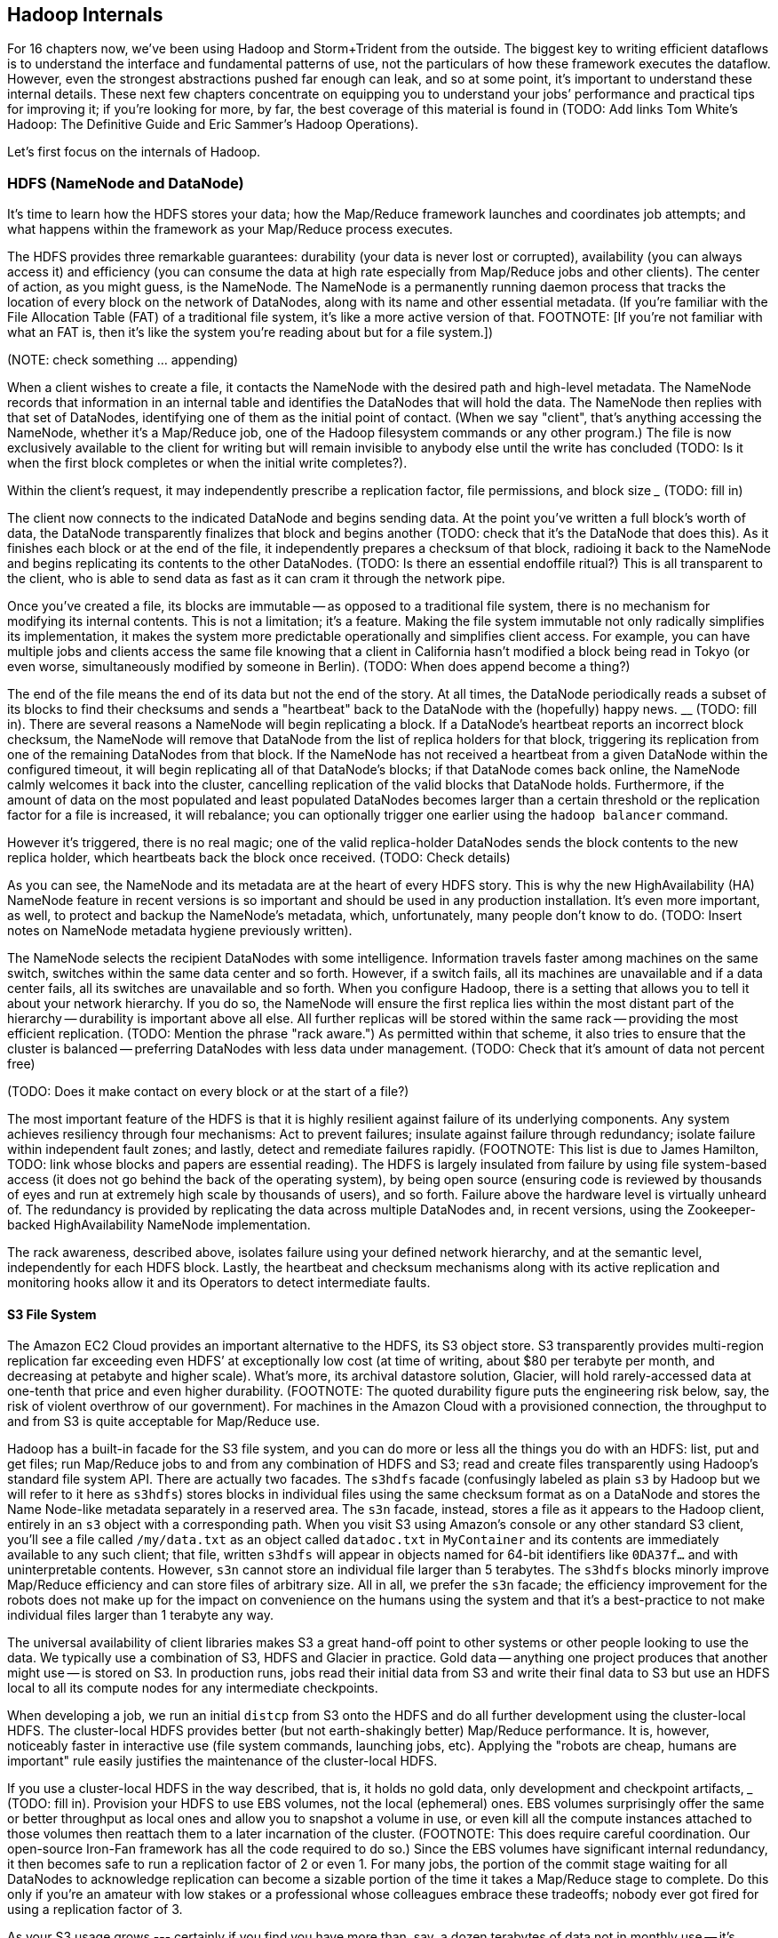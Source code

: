 [[hadoop_internals]]
== Hadoop Internals

For 16 chapters now, we’ve been using Hadoop and Storm+Trident from the outside. The biggest key to writing efficient dataflows is to understand the interface and fundamental patterns of use, not the particulars of how these framework executes the dataflow.  However, even the strongest abstractions pushed far enough can leak, and so at some point, it’s important to understand these internal details.  These next few chapters concentrate on equipping you to understand your jobs’ performance and practical tips for improving it; if you’re looking for more, by far, the best coverage of this material is found in (TODO: Add links Tom White’s Hadoop:  The Definitive Guide and Eric Sammer’s Hadoop Operations).

Let’s first focus on the internals of Hadoop.

=== HDFS (NameNode and DataNode)

It’s time to learn how the HDFS stores your data; how the Map/Reduce framework launches and coordinates job attempts; and what happens within the framework as your Map/Reduce process executes.

The HDFS provides three remarkable guarantees:  durability (your data is never lost or corrupted), availability (you can always access it) and efficiency (you can consume the data at high rate especially from Map/Reduce jobs and other clients).  The center of action, as you might guess, is the NameNode.  The NameNode is a permanently running daemon process that tracks the location of every block on the network of DataNodes, along with its name and other essential metadata.  (If you’re familiar with the File Allocation Table (FAT) of a traditional file system, it’s like a more active version of that.  FOOTNOTE:  [If you’re not familiar with what an FAT is, then it’s like the system you’re reading about but for a file system.])

(NOTE:  check something … appending)

When a client wishes to create a file, it contacts the NameNode with the desired path and high-level metadata.  The NameNode records that information in an internal table and identifies the DataNodes that will hold the data.  The NameNode then replies with that set of DataNodes, identifying one of them as the initial point of contact.  (When we say "client", that’s anything accessing the NameNode, whether it’s a Map/Reduce job, one of the Hadoop filesystem commands or any other program.)  The file is now exclusively available to the client for writing but will remain invisible to anybody else until the write has concluded (TODO: Is it when the first block completes or when the initial write completes?).

Within the client’s request, it may independently prescribe a replication factor, file permissions, and block size _____________ (TODO: fill in)

The client now connects to the indicated DataNode and begins sending data.  At the point you’ve written a full block’s worth of data, the DataNode transparently finalizes that block and begins another (TODO: check that it’s the DataNode that does this).  As it finishes each block or at the end of the file, it independently prepares a checksum of that block, radioing it back to the NameNode and begins replicating its contents to the other DataNodes.  (TODO: Is there an essential endoffile ritual?)  This is all transparent to the client, who is able to send data as fast as it can cram it through the network pipe.

Once you’ve created a file, its blocks are immutable -- as opposed to a traditional file system, there is no mechanism for modifying its internal contents.  This is not a limitation; it’s a feature.  Making the file system immutable not only radically simplifies its implementation, it makes the system more predictable operationally and simplifies client access.  For example, you can have multiple jobs and clients access the same file knowing that a client in California hasn’t modified a block being read in Tokyo (or even worse, simultaneously modified by someone in Berlin).  (TODO: When does append become a thing?)

The end of the file means the end of its data but not the end of the story.  At all times, the DataNode periodically reads a subset of its blocks to find their checksums and sends a "heartbeat" back to the DataNode with the (hopefully) happy news.  ____________ (TODO: fill in).  There are several reasons a NameNode will begin replicating a block.  If a DataNode’s heartbeat reports an incorrect block checksum, the NameNode will remove that DataNode from the list of replica holders for that block, triggering its replication from one of the remaining DataNodes from that block.  If the NameNode has not received a heartbeat from a given DataNode within the configured timeout, it will begin replicating all of that DataNode’s blocks; if that DataNode comes back online, the NameNode calmly welcomes it back into the cluster, cancelling replication of the valid blocks that DataNode holds.  Furthermore, if the amount of data on the most populated and least populated DataNodes becomes larger than a certain threshold or the replication factor for a file is increased, it will rebalance; you can optionally trigger one earlier using the `hadoop balancer` command.

However it’s triggered, there is no real magic; one of the valid replica-holder DataNodes sends the block contents to the new replica holder, which heartbeats back the block once received.  (TODO: Check details)

As you can see, the NameNode and its metadata are at the heart of every HDFS story.  This is why the new HighAvailability (HA) NameNode feature in recent versions is so important and should be used in any production installation.  It’s even more important, as well, to protect and backup the NameNode’s metadata, which, unfortunately, many people don’t know to do.  (TODO: Insert notes on NameNode metadata hygiene previously written).

The NameNode selects the recipient DataNodes with some intelligence.  Information travels faster among machines on the same switch, switches within the same data center and so forth.  However, if a switch fails, all its machines are unavailable and if a data center fails, all its switches are unavailable and so forth.  When you configure Hadoop, there is a setting that allows you to tell it about your network hierarchy.  If you do so, the NameNode will ensure the first replica lies within the most distant part of the hierarchy -- durability is important above all else.  All further replicas will be stored within the same rack -- providing the most efficient replication.  (TODO: Mention the phrase "rack aware.")   As permitted within that scheme, it also tries to ensure that the cluster is balanced -- preferring DataNodes with less data under management.  (TODO: Check that it’s amount of data not percent free)

(TODO: Does it make contact on every block or at the start of a file?)

The most important feature of the HDFS is that it is highly resilient against failure of its underlying components.  Any system achieves resiliency through four mechanisms:  Act to prevent failures; insulate against failure through redundancy; isolate failure within independent fault zones; and lastly, detect and remediate failures rapidly.  (FOOTNOTE: This list is due to James Hamilton, TODO: link whose blocks and papers are essential reading).  The HDFS is largely insulated from failure by using file system-based access (it does not go behind the back of the operating system), by being open source (ensuring code is reviewed by thousands of eyes and run at extremely high scale by thousands of users), and so forth.  Failure above the hardware level is virtually unheard of.  The redundancy is provided by replicating the data across multiple DataNodes and, in recent versions, using the Zookeeper-backed HighAvailability NameNode implementation.

The rack awareness, described above, isolates failure using your defined network hierarchy, and at the semantic level, independently for each HDFS block.  Lastly, the heartbeat and checksum mechanisms along with its active replication and monitoring hooks allow it and its Operators to detect intermediate faults.

==== S3 File System

The Amazon EC2 Cloud provides an important alternative to the HDFS, its S3 object store.  S3 transparently provides multi-region replication far exceeding even HDFS’ at exceptionally low cost (at time of writing, about $80 per terabyte per month, and decreasing at petabyte and higher scale).  What’s more, its archival datastore solution, Glacier, will hold rarely-accessed data at one-tenth that price and even higher durability.  (FOOTNOTE: The quoted durability figure puts the engineering risk below, say, the risk of violent overthrow of our government).  For machines in the Amazon Cloud with a provisioned connection, the throughput to and from S3 is quite acceptable for Map/Reduce use.

Hadoop has a built-in facade for the S3 file system, and you can do more or less all the things you do with an HDFS:  list, put and get files; run Map/Reduce jobs to and from any combination of HDFS and S3; read and create files transparently using Hadoop’s standard file system API.  There are actually two facades.  The `s3hdfs`  facade (confusingly labeled as plain `s3` by Hadoop but we will refer to it here as `s3hdfs`) stores blocks in individual files using the same checksum format as on a DataNode and stores the Name Node-like metadata separately in a reserved area.  The `s3n` facade, instead, stores a file as it appears to the Hadoop client, entirely in an `s3` object with a corresponding path.  When you visit S3 using Amazon’s console or any other standard S3 client, you’ll see a file called `/my/data.txt` as an object called `datadoc.txt` in `MyContainer` and its contents are immediately available to any such client; that file, written `s3hdfs` will appear in objects named for 64-bit identifiers like `0DA37f...` and with uninterpretable contents.  However, `s3n` cannot store an individual file larger than 5 terabytes.  The `s3hdfs` blocks minorly improve Map/Reduce efficiency and can store files of arbitrary size.  All in all, we prefer the `s3n` facade; the efficiency improvement for the robots does not make up for the impact on convenience on the humans using the system and that it’s a best-practice to not make individual files larger than 1 terabyte any way.

The universal availability of client libraries makes S3 a great hand-off point to other systems or other people looking to use the data.  We typically use a combination of S3, HDFS and Glacier in practice.  Gold data -- anything one project produces that another might use -- is stored on S3.  In production runs, jobs read their initial data from S3 and write their final data to S3 but use an HDFS local to all its compute nodes for any intermediate checkpoints.

When developing a job, we run an initial `distcp` from S3 onto the HDFS and do all further development using the cluster-local HDFS.  The cluster-local HDFS provides better (but not earth-shakingly better) Map/Reduce performance.  It is, however, noticeably faster in interactive use (file system commands, launching jobs, etc).  Applying the "robots are cheap, humans are important" rule easily justifies the maintenance of the cluster-local HDFS.

If you use a cluster-local HDFS in the way described, that is, it holds no gold data, only development and checkpoint artifacts, _______________ (TODO: fill in).  Provision your HDFS to use EBS volumes, not the local (ephemeral) ones.  EBS volumes surprisingly offer the same or better throughput as local ones and allow you to snapshot a volume in use, or even kill all the compute instances attached to those volumes then reattach them to a later incarnation of the cluster.  (FOOTNOTE: This does require careful coordination.  Our open-source Iron-Fan framework has all the code required to do so.)  Since the EBS volumes have significant internal redundancy, it then becomes safe to run a replication factor of 2 or even 1.  For many jobs, the portion of the commit stage waiting for all DataNodes to acknowledge replication can become a sizable portion of the time it takes a Map/Reduce stage to complete.  Do this only if you’re an amateur with low stakes or a professional whose colleagues embrace these tradeoffs; nobody ever got fired for using a replication factor of 3.

As your S3 usage grows --- certainly if you find you have more than, say, a dozen terabytes of data not in monthly use -- it’s worth marking that data for storage in Glacier, not S3 (you can only do this, of course, if you’re using the `s3n` facade).  There’s a charge for migrating data and, of course, your time is valuable, but the savings can be enormous.


=== Chimpanzee and Elephant: A Day at Work ===

Each day, the chimpanzee's foreman, a gruff silverback named J.T., hands each chimp the day's translation manual and a passage to translate as they clock in. Throughout the day, he also coordinates assigning each block of pages to chimps as they signal the need for a fresh assignment.

Some passages are harder than others, so it's important that any elephant can deliver page blocks to any chimpanzee -- otherwise you'd have some chimps goofing off while others are stuck translating _King Lear_ into Kinyarwanda. On the other hand, sending page blocks around arbitrarily will clog the hallways and exhaust the elephants.

The elephants' chief librarian, Nanette, employs several tricks to avoid this congestion.

Since each chimpanzee typically shares a cubicle with an elephant, it's most convenient to hand a new page block across the desk rather then carry it down the hall. J.T. assigns tasks accordingly, using a manifest of page blocks he requests from Nanette. Together, they're able to make most tasks be "local".

Second, the page blocks of each play are distributed all around the office, not stored in one book together. One elephant might have pages from Act I of _Hamlet_, Act II of _The Tempest_, and the first four scenes of _Troilus and Cressida_ footnote:[Does that sound complicated? It is -- Nanette is able to keep track of all those blocks, but if she calls in sick, nobody can get anything done. You do NOT want Nanette to call in sick.]. Also, there are multiple 'replicas' (typically three) of each book collectively on hand. So even if a chimp falls behind, JT can depend that some other colleague will have a cubicle-local replica. (There's another benefit to having multiple copies: it ensures there's always a copy available. If one elephant is absent for the day, leaving her desk locked, Nanette will direct someone to make a xerox copy from either of the two other replicas.)

Nanette and J.T. exercise a bunch more savvy optimizations (like handing out the longest passages first, or having folks who finish early pitch in so everyone can go home at the same time, and more). There's no better demonstration of power through simplicity.

=== Brief Anatomy of a Hadoop Job ===

We'll go into much more detail in (TODO: ref), but here are the essentials of what you just performed.

==== Copying files to the HDFS ====

When you ran the `hadoop fs -mkdir` command, the Namenode (Nanette's Hadoop counterpart) simply made a notation in its directory: no data was stored. If you're familiar with the term, think of the namenode as a 'File Allocation Table (FAT)' for the HDFS.

When you run `hadoop fs -put ...`, the putter process does the following for each file:

1. Contacts the namenode to create the file. This also just makes a note of the file; the namenode doesn't ever have actual data pass through it.
2. Instead, the putter process asks the namenode to allocate a new data block. The namenode designates a set of datanodes (typically three), along with a permanently-unique block ID.
3. The putter process transfers the file over the network to the first data node in the set; that datanode transfers its contents to the next one, and so forth. The putter doesn't consider its job done until a full set of replicas have acknowledged successful receipt.
4. As soon as each HDFS block fills, even if it is mid-record, it is closed; steps 2 and 3 are repeated for the next block.

==== Running on the cluster ====

Now let's look at what happens when you run your job.

(TODO: verify this is true in detail. @esammer?)

* _Runner_: The program you launch sends the job and its assets (code files, etc) to the jobtracker. The jobtracker hands a `job_id` back (something like `job_201204010203_0002` -- the datetime the jobtracker started and the count of jobs launched so far); you'll use this to monitor and if necessary kill the job.
* _Jobtracker_: As tasktrackers "heartbeat" in, the jobtracker hands them a set of 'task's -- the code to run and the data segment to process (the "split", typically an HDFS block). 
* _Tasktracker_: each tasktracker launches a set of 'mapper child processes', each one an 'attempt' of the tasks it received. (TODO verify:) It periodically reassures the jobtracker with progress and in-app metrics.
* _Jobtracker_: the Jobtracker continually updates the job progress and app metrics. As each tasktracker reports a complete attempt, it receives a new one from the jobtracker.
* _Tasktracker_: after some progress, the tasktrackers also fire off a set of reducer attempts, similar to the mapper step.
* _Runner_: stays alive, reporting progress, for the full duration of the job. As soon as the job_id is delivered, though, the Hadoop job itself doesn't depend on the runner -- even if you stop the process or disconnect your terminal the job will continue to run.

[WARNING]
===============================
Please keep in mind that the tasktracker does _not_ run your code directly -- it forks a separate process in a separate JVM with its own memory demands. The tasktracker rarely needs more than a few hundred megabytes of heap, and you should not see it consuming significant I/O or CPU.
===============================

=== Chimpanzee and Elephant: Splits ===

I've danced around a minor but important detail that the workers take care of. For the Chimpanzees, books are chopped up into set numbers of pages -- but the chimps translate _sentences_, not pages, and a page block boundary might happen mid-sentence.
//// Provide a real world analogous example here to help readers correlate this story to their world and data analysis needs, "...This example is similar to..."  Amy////

The Hadoop equivalent of course is that a data record may cross and HDFS block boundary. (In fact, you can force map-reduce splits to happen anywhere in the file, but the default and typically most-efficient choice is to split at HDFS blocks.)

A mapper will skip the first record of a split if it's partial and carry on from there. Since there are many records in each split, that's no big deal. When it gets to the end of the split, the task doesn't stop processing until is completes the current record -- the framework makes the overhanging data seamlessley appear.
//// Again, here, correlate this example to a real world scenario; "...so if you were translating x, this means that..."  Amy////

In practice, Hadoop users only need to worry about record splitting when writing a custom `InputFormat` or when practicing advanced magick. You'll see lots of reference to it though -- it's a crucial subject for those inside the framework, but for regular users the story I just told is more than enough detail.


=== The HDFS: Highly Durable Storage Optimized for Analytics ===

The HDFS, as we hope you’ve guessed, holds the same role within Hadoop that Nanette and her team of elephants do within C&E Corp.  It ensures that your data is always available for use, never lost or degraded and organized to support efficient Map/Reduce jobs.  Files are stored on the HDFS as blocks of limited size (128 MB is a common choice).  Each block belongs to exactly one file; a file larger than the block size is stored in multiple blocks.  The blocks are stored in cooked form as regular files on one of the Datanode’s regular volumes.  (Hadoop’s decision to use regular files rather than attempting lower-level access to the disk, as many traditional databases do, helps make it remarkably portable, promotes reliability and plays to the strengths of the operating system’s finely-tuned access mechanisms.)

The HDFS typically stores multiple replicas of each block (three is the universal default, although you can adjust it per file), distributed across the cluster.  Blocks within the same file may or may not share a Datanode but replicas never do (or they would not be replicas, would they?).  The obvious reason for this replication is availability and durability -- you can depend on finding a live Datanode for any block and you can depend that, if a Datanode goes down, a fresh replica can be readily produced.

JT and Nanette’s workflow illustrates the second benefit of replication:  being able to “move the compute to the data, not [expensively] moving the data to the compute.”  Multiple replicas give the Job Tracker enough options that it can dependably assign most tasks to be “Mapper-local.”

A special node called the _Namenode_ is responsible for distributing those blocks of data across the cluster.  Like Nanette, the Namenode holds no data, only a sort of file allocation table (FAT), tracking for every file the checksum responsible Datanodes and other essential characteristics of each of its blocks.  The Namenode depends on the Datanodes to report in regularly. Every three seconds, it sends a heartbeat -- a lightweight notification saying, basically, "I'm still here!". On a longer timescale, each Datanode prepares a listing of the replicas it sees on disk along with a full checksum of each replica's contents. Having the Datanode contact the Namenode is a good safeguard that it is operating regularly and with good connectivity. Conversely, the Namenode uses the heartbeat response as its opportunity to issue commands dening a struggling Datanode.

If, at any point, the Namenode finds a Datanode has not sent a heartbeat for several minutes, or if a block report shows missing or corrupted files, it will commission new copies of the affected blocks by issuing replication commands to other Datanodes as they heartbeat in.

A final prominent role the Namenode serves is to act as the public face of the HDFS.  The ‘put’ and ‘get’ commands you just ran were Java programs that made network calls to the Namenode.  There are API methods for the rest of the file system commands you would expect for use by that or any other low-level native client.  You can also access its web interface, typically by visiting port 50070 (`http://hostname.of.namenode:50070`), which gives you the crude but effective ability to view its capacity, operational status and, for the very patient, inspect the contents of the HDFS.

Sitting behind the scenes is the often-misunderstood secondary Namenode; this is not, as its name implies and as you might hope, a hot standby for the Namenode.  Unless you are using the “HA namenode” feature provided in later versions of Hadoop, if your Namenode goes down, your HDFS has gone down.  All the secondary Namenode does is perform some essential internal bookkeeping.  Apart from ensuring that it, like your Namenode, is _always_ running happily and healthily, you do not need to know anything more about the second Namenode for now.

One last essential to note about the HDFS is that its contents are immutable.  On a regular file system, every time you hit “save,” the application modifies the file in place -- on Hadoop, no such thing is permitted.  This is driven by the necessities of distributed computing at high scale but it is also the right thing to do.  Data analysis should proceed by chaining reproducible syntheses of new beliefs from input data.  If the actions you are applying change, so should the output.  This casual consumption of hard drive resources can seem disturbing to those used to working within the constraints of a single machine, but the economics of data storage are clear; it costs $0.10 per GB per month at current commodity prices, or one-tenth that for archival storage, and at least $50 an hour for the analysts who will use it.

Possibly the biggest rookie mistake made by those new to Big Data is a tendency to economize on the amount of data they store; we will try to help you break that habit.  You should be far more concerned with the amount of data you send over the network or to your CPU than with the amount of data you store and most of all, with the amount of time you spend deriving insight rather than acting on it.  Checkpoint often, denormalize when reasonable and preserve the full provenance of your results.


=== JT and Nanette at Work

JT and Nanette work wonderfully together -- JT rambunctiously barking orders, Nanette peacefully gardening her card catalog -- and subtly improve the efficiency of their team in a variety of ways. We'll look closely at their bag of tricks later in the book (TODO ref) but here are two. The most striking thing any visitor to the worksite will notice is how _calm_ everything is. One reason for this is Nanette's filing scheme, which designates each book passage to be stored by multiple elephants. Nanette quietly advises JT of each passage's location, allowing him to almost always assign his chimpanzees a passage held by the librarian in their cubicle. In turn, when an elephant receives a freshly-translated scroll, she makes two photocopies and dispatches them to two other cubicles. The hallways contain a stately parade of pygmy elephants, each carrying an efficient load; the only traffic consists of photocopied scrolls to store and the occasional non-cubicle-local assignment.

The other source of calm is on the part of their clients, who know that when Nanette's on the job, their archives are safe -- the words of Shakespeare will retain their eternal form footnote:[When Nanette is not on the job, it's a total meltdown -- a story for much later in the book. But you'd be wise to always take extremely good care of the Nanettes in your life.] To ensure that no passage is never lost, the librarians on Nanette's team send regular reports on the scrolls they maintain. If ever an elephant doesn't report in (whether it stepped out for an hour or left permanently), Nanette identifies the scrolls designated for that elephant and commissions the various librarians who hold other replicas of that scroll to make and dispatch fresh copies. Each scroll also bears a check of authenticity validating that photocopying, transferring its contents or even mouldering on the shelf has caused no loss of fidelity. Her librarians regularly recalculate those checks and include them in their reports, so if even a single letter on a scroll has been altered, Nanette can commission a new replica at once.


=== SIDEBAR: What's Fast At High Scale

image::images/02-Throughput-and-Cost-for-Compute-Primitives-aka-Numbers-Every-Programmer-Should-Know.png[Throughput and Cost for Compute Primitives -- the "Numbers Every Programmer Should Know"]

image::images/02-Cost-to-Host-and-Serve-1TB.png[Cost to Host and Serve One Billion 1kB Records (1 TB)]

The table at the right (REF) summarizes the 2013 values for Peter Norvig's http://norvig.com/21-days.html#answers["Numbers Every Programmer Should Know."]   -- the length of time for each computation primitive on modern hardware.  We've listed the figures several different ways: as latency (time to execute); as the number of 500-byte records that could be processed in an hour (TODO: day), if that operation were the performance bottleneck of your process; and as an amount of money to process one billion records of 500-byte each on commodity hardware.  Big Data requires high volume, high throughput computing, so our principle bound is the speed at which data can be read from and stored to disk.  What is remarkable is that with the current state of technology, most of the other operations are slammed to one limit or the other:  either bountifully unconstraining or devastatingly slow.  That lets us write down the following "rules for performance at scale:"

* High throughput programs cannot run faster than x (TODO:  Insert number)
* Data can be streamed to and from disk at x GB per hour (x records per hour, y records per hour, z dollars per billion records) (TODO:  insert numbers)
* High throughput programs cannot run faster than that but not run an order of magnitude slower.
* Data streams over the network at the same rate as disk.
* Memory access is infinitely fast.
* CPU is fast enough to not worry about except in the obvious cases where it is not.
* Random access (seeking to individual records) on disk is unacceptably slow.
* Network requests for data (anything involving a round trip) is infinitely slow.
* Disk capacity is free.
* CPU and network transfer costs are cheap.
* Memory is expensive and cruelly finite.  For most tasks, available memory is either all of your concern or none of your concern.

Now that you know how Hadoop moves data around, you can use these rules to explain its remarkable scalability.

1. Mapper streams data from disk and spills it back to disk; cannot go faster than that.
2. In between, your code processes the data
3. If your unwinding proteins or multiplying matrices are otherwise CPU or memory bound, Hadoop at least will not get in your way; the typical Hadoop job can process records as fast as they are streamed.
4. Spilled records are sent over the network and spilled back to disk; again, cannot go faster than that.


That leaves the big cost of most Hadoop jobs: the midstream merge-sort. Spilled blocks are merged in several passes (at the Reducer and sometimes at the Mapper) as follows. Hadoop begins streaming data from each of the spills in parallel.  Under the covers, what this means is that the OS is handing off the contents of each spill as blocks of memory in sequence.  It is able to bring all its cleverness to bear, scheduling disk access to keep the streams continually fed as rapidly as each is consumed.

Hadoop's actions are fairly straightforward.  Since the spills are each individually sorted, at every moment the next (lowest ordered) record to emit is guaranteed to be the next unread record from one of its streams.  It continues in this way, eventually merging each of its inputs into an unbroken output stream to disk.  At no point does the Hadoop framework require a significant number of seeks on disk or requests over the network; the memory requirements (the number of parallel streams times the buffer size per stream) are manageable; and the CPU burden is effectively nil, so the merge/sort as well runs at the speed of streaming to disk.

=== Hadoop Output phase may be more expensive than you think

As your Reducers emit records, they are streamed directly to the job output, typically the HDFS or S3.  Since this occurs in parallel with reading and processing the data, the primary spill to the Datanode typically carries minimal added overhead.  However, the data is simultaneously being replicated as well, which can extend your job's runtime by more than you might think.

TODO-qem -- a) does this section belong in "06a jsut enough performance for now" or here? b) I think this is a really good point to hit so want it to be really clear; apply extra criticism here.

Let's consider how data flows in a job intended to remove duplicate records: for example, processing 100 GB of data with one-percent duplicates, and writing output with replication factor three. As you'll see when we describe the 'distinct' patterns in Chapter 5 (REF), the Reducer input is about the same size as the mapper input. Using what you now know, Hadoop moves roughly the following amount of data, largely in parallel:

* 100 GB of Mapper input read from disk;
* 100 GB spilled back to disk;
* 100 GB of Reducer input sent and received over the network;
* 100 GB of Reducer input spilled to disk
* some amount of data merge/sorted to disk if your cluster size requires multiple passes;
* 100 GB of Reducer output written to disk by the local Datanode;
* 200 GB of replicated output sent over the network, received over the network and written to disk by the Datanode.

If your Datanode is backed by remote volumes (common in some virtual environments footnote:[This may sound outrageous to traditional IT folk, but the advantages of elasticity are extremely powerful -- we'll outline the case for virtualized Hadoop in Chapter (REF)]), you'll additionally incur

* 300 GB sent over the network to the remote file store

As you can see, unless your cluster is undersized (producing significant merge/sort overhead), the cost of replicating the data rivals the cost of the rest of the job.  The default replication factor is 3 for two very good reasons:  it helps guarantee the permanence of your data and it allows the Job tracker to efficiently allocate Mapper-local tasks.  But in certain cases -- intermediate checkpoint data, scratch data or where backed by a remote file system with its own durability guarantee -- an expert who appreciates the risk can choose to reduce the replication factor to 2 or 1.

=== Humans are important, robots are cheap. ===

To store 10 Billion records with an average size of 1 kB -- that's 10 TB -- it costs

* $200,000 /month to store it all on ram       ($1315/mo for 150 68.4 GB machines)
* $ 20,000 /month to have it 10% backed by ram ($1315/mo for  15 68.4 GB machines)
* $  1,000 /month to store it on disk (EBS volumes)

Compare witih

* $  1,600 /month salary of a part-time intern
* $  5,500 /month salary of a full-time junior engineer 
* $ 10,000 /month salary of a full-time senior engineer 

For a 10-hour working day, 

* $ 270 /day  for a 30-machine cluster having a total of 1TB ram, 120 cores
* $ 650 /day  for that same cluster if it runs for the full 24-hour day
* $  64 /day  for a 10-machine cluster having a total of 150 GB ram, 40 cores
* $ 180 /day  for an intern         to operate it
* $ 300 /day  for a junior engineer to operate it
* $ 600 /day  for a senior engineer to operate it


Suppose you have a job that runs daily, taking 3 hours on a 10-machine cluster of 15 GB machines. That job costs you $600/month.

If you tasked a junior engineer to spend three days optimizing that job, with a 10-machine cluster running the whole time, it would cost you about $1100. If she made the job run three times faster -- so it ran in 1 hour instead of 3 -- the job would now cost about $200. However, it will take three months to reach break-even.

As a rule of thumb, 

    Size your cluster so that it is either almost-always-idle or healthily exceeds the opportunity cost to the humans working on it.

Takeaways:

* Engineers are more expensive than compute. 
* Use elastic clusters for your data science team


=== Hadoop Job Execution Internals

* **Hadoop Job Execution**
  * Lifecycle of a job at the client level including figuring out where all the source data is; figuring out how to split it; sending the code to the JobTracker, then tracking it to completion.
  * How the JobTracker and TaskTracker cooperate to run your job, including:  The distinction between Job, Task and Attempt., how each TaskTracker obtains its Attempts, and dispatches progress and metrics back to the JobTracker, how Attempts are scheduled, including what happens when an Attempt fails and speculative execution, ________, Split.
  * How TaskTracker child and Datanode cooperate to execute an Attempt, including; what a child process is, making clear the distinction between TaskTracker and child process.
  * Briefly, how the Hadoop Streaming child process works.

=== Map-Reduce Internals

* How the mapper and Datanode handle record splitting and how and when the partial records are dispatched.
* The mapper sort buffer and spilling to disk (maybe here or maybe later, the I/O.record.percent).
* Briefly note that data is not sent from mapper-to-reducer using HDFS and so you should pay attention to where you put the Map-Reduce scratch space and how stupid it is about handling an overflow volume.
* Briefly, that combiners are a thing.
* Briefly, how records are partitioned to reducers and that custom partitioners are a thing.
* How the Reducer accepts and tracks its mapper outputs.
* Details of the merge/sort (shuffle and sort), including the relevant buffers and flush policies and why it can skip the last merge phase.
* (NOTE:  Secondary sort and so forth will have been described earlier.)
* Delivery of output data to the HDFS and commit whether from mapper or reducer.
* Highlight the fragmentation problem with map-only jobs.
* Where memory is used, in particular, mapper-sort buffers, both kinds of reducer-merge buffers, application internal buffers.
* When using EBS volumes, beware of the commit & replication factor
